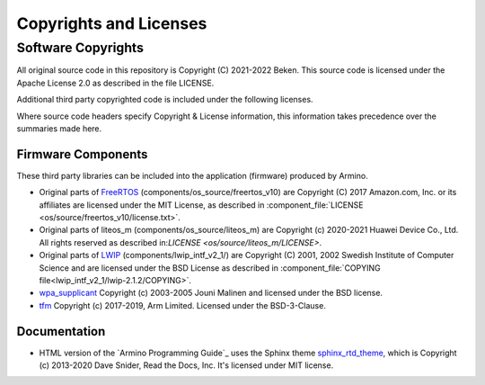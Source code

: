 Copyrights and Licenses
***********************

Software Copyrights
===================

All original source code in this repository is Copyright (C) 2021-2022 Beken. This source code is licensed under the Apache License 2.0 as described in the file LICENSE.

Additional third party copyrighted code is included under the following licenses.

Where source code headers specify Copyright & License information, this information takes precedence over the summaries made here.

Firmware Components
-------------------

These third party libraries can be included into the application (firmware) produced by Armino.

* Original parts of FreeRTOS_ (components/os_source/freertos_v10) are Copyright (C) 2017 Amazon.com, Inc. or its affiliates are licensed under the MIT License, as described in :component_file:`LICENSE <os/source/freertos_v10/license.txt>`.

* Original parts of liteos_m (components/os_source/liteos_m) are Copyright (c) 2020-2021 Huawei Device Co., Ltd. All rights reserved as described in:`LICENSE <os/source/liteos_m/LICENSE>`.

* Original parts of LWIP_ (components/lwip_intf_v2_1/) are Copyright (C) 2001, 2002 Swedish Institute of Computer Science and are licensed under the BSD License as described in :component_file:`COPYING file<lwip_intf_v2_1/lwip-2.1.2/COPYING>`.

* `wpa_supplicant`_ Copyright (c) 2003-2005 Jouni Malinen and licensed under the BSD license.

* tfm_ Copyright (c) 2017-2019, Arm Limited. Licensed under the BSD-3-Clause.

Documentation
-------------

* HTML version of the `Armino Programming Guide`_ uses the Sphinx theme `sphinx_rtd_theme`_, which is Copyright (c) 2013-2020 Dave Snider, Read the Docs, Inc. It's licensed under MIT license.

.. _FreeRTOS: https://freertos.org/
.. _LWIP: https://savannah.nongnu.org/projects/lwip/
.. _wpa_supplicant: https://w1.fi/wpa_supplicant/
.. _tfm: https://www.trustedfirmware.org/projects/tf-m/
.. _sphinx_rtd_theme: https://github.com/readthedocs/sphinx_rtd_theme
